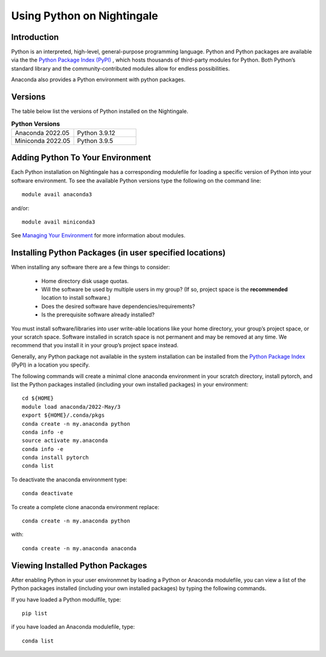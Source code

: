 ###########################
Using Python on Nightingale
###########################

Introduction
============
Python is an interpreted, high-level, general-purpose programming language. Python and Python packages are available via the the `Python Package Index (PyPI) <https://pypi.org/>`_ , which hosts thousands of third-party modules for Python. Both Python’s standard library and the community-contributed modules allow for endless possibilities.

Anaconda also provides a Python environment with python packages.

Versions
========
The table below list the versions of Python installed on the Nightingale.

.. list-table:: **Python Versions**
   :widths: 25 25 

   * - Anaconda 2022.05
     - Python 3.9.12
   * - Miniconda 2022.05
     - Python 3.9.5

Adding Python To Your Environment
=================================

Each Python installation on Nightingale has a corresponding modulefile for loading a specific version of 
Python into your software environment. To see the available Python versions type the following on the command line::

   module avail anaconda3

and/or::

   module avail miniconda3

See `Managing Your Environment <modules>`_ for more information about modules.

Installing Python Packages (in user specified locations)
========================================================

When installing any software there are a few things to consider:

 - Home directory disk usage quotas.
 - Will the software be used by multiple users in my group? 
   (If so, project space is the **recommended** location to install software.)
 - Does the desired software have dependencies/requirements?
 - Is the prerequisite software already installed?
 
You must install software/libraries into user write-able locations like your home directory, your group’s project space, or your scratch space. Software installed in scratch space is not permanent and may be removed at any time. We recommend that you install it in your group’s project space instead.

Generally, any Python package not available in the system installation can be 
installed from the `Python Package Index <https://pypi.org/>`_ (PyPI) in a location you specify. 

The following commands will create a minimal clone anaconda environment in your scratch directory, install pytorch, and list the Python packages 
installed (including your own installed packages) in your environment::

  cd ${HOME}
  module load anaconda/2022-May/3
  export ${HOME}/.conda/pkgs
  conda create -n my.anaconda python
  conda info -e
  source activate my.anaconda
  conda info -e
  conda install pytorch
  conda list
 
To deactivate the anaconda environment type::

 conda deactivate

To create a complete clone anaconda environment replace::

 conda create -n my.anaconda python
 
with::

 conda create -n my.anaconda anaconda

Viewing Installed Python Packages
=================================

After enabling Python in your user environmnet by loading a Python or Anaconda modulefile, you can view a list of the Python packages 
installed (including your own installed packages) by typing the following commands.

If you have loaded a Python modulfile, type::

   pip list

if you have loaded an Anaconda modulefile, type::

   conda list


